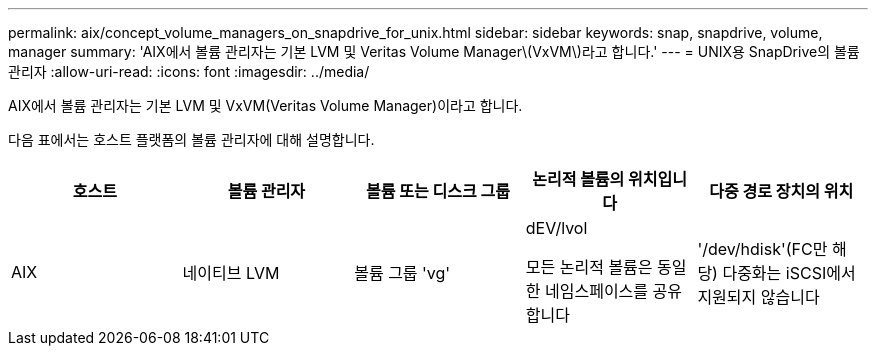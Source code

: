 ---
permalink: aix/concept_volume_managers_on_snapdrive_for_unix.html 
sidebar: sidebar 
keywords: snap, snapdrive, volume, manager 
summary: 'AIX에서 볼륨 관리자는 기본 LVM 및 Veritas Volume Manager\(VxVM\)라고 합니다.' 
---
= UNIX용 SnapDrive의 볼륨 관리자
:allow-uri-read: 
:icons: font
:imagesdir: ../media/


[role="lead"]
AIX에서 볼륨 관리자는 기본 LVM 및 VxVM(Veritas Volume Manager)이라고 합니다.

다음 표에서는 호스트 플랫폼의 볼륨 관리자에 대해 설명합니다.

|===
| 호스트 | 볼륨 관리자 | 볼륨 또는 디스크 그룹 | 논리적 볼륨의 위치입니다 | 다중 경로 장치의 위치 


 a| 
AIX
 a| 
네이티브 LVM
 a| 
볼륨 그룹 'vg'
 a| 
dEV/lvol

모든 논리적 볼륨은 동일한 네임스페이스를 공유합니다
 a| 
'/dev/hdisk'(FC만 해당) 다중화는 iSCSI에서 지원되지 않습니다



 a| 
VxVM(Veritas Volume Manager)
 a| 
볼륨 그룹 'vg'
 a| 
'/dev/vx/dsk/dg/lvol'
 a| 
'/dev/vx/dmp/Disk_1'

|===